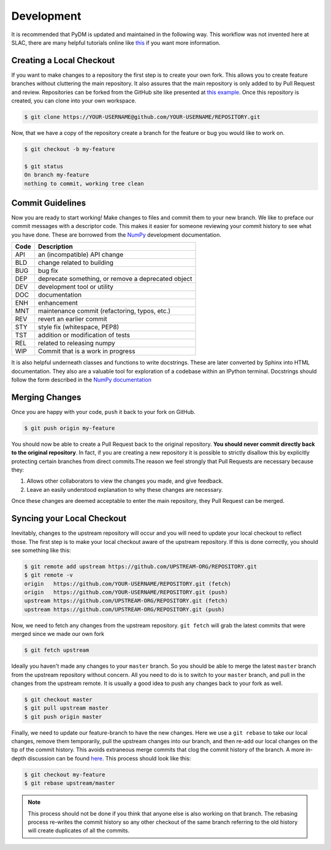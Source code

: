 ===========
Development
===========
It is recommended that PyDM is updated and maintained in the
following way. This workflow was not invented here at SLAC, 
there are many helpful tutorials online like `this
<https://guides.github.com/introduction/flow>`_ if you want more information.

Creating a Local Checkout
=========================
If you want to make changes to a repository the first step is to create your
own fork. This allows you to create feature branches without cluttering the
main repository. It also assures that the main repository is only added to by
Pull Request and review. Repositories can be forked from the GitHub site like
presented at `this example <https://help.github.com/articles/fork-a-repo>`_. 
Once this repository is created, you can clone into your own workspace.

.. code:: sh

   $ git clone https://YOUR-USERNAME@github.com/YOUR-USERNAME/REPOSITORY.git

Now, that we have a copy of the repository create a branch for the feature or
bug you would like to work on.

.. code:: sh

   $ git checkout -b my-feature

   $ git status
   On branch my-feature
   nothing to commit, working tree clean

Commit Guidelines
=================
Now you are ready to start working! Make changes to files and commit them to
your new branch. We like to preface our commit messages with a descriptor code.
This makes it easier for someone reviewing your commit history to see what you
have done.  These are borrowed from the `NumPy
<https://docs.scipy.org/doc/numpy/dev/gitwash/development_workflow.html#writing-the-commit-message>`_
development documentation.

====  ===
Code  Description
====  ===
API   an (incompatible) API change
BLD   change related to building
BUG   bug fix
DEP   deprecate something, or remove a deprecated object
DEV   development tool or utility
DOC   documentation
ENH   enhancement
MNT   maintenance commit (refactoring, typos, etc.)
REV   revert an earlier commit
STY   style fix (whitespace, PEP8)
TST   addition or modification of tests
REL   related to releasing numpy
WIP   Commit that is a work in progress
====  ===

It is also helpful underneath classes and functions to write docstrings. These
are later converted by Sphinx into HTML documentation. They also are a valuable
tool for exploration of a codebase within an IPython terminal. Docstrings
should follow the form described in the `NumPy documentation
<http://www.sphinx-doc.org/en/stable/ext/example_numpy.html>`_

Merging Changes
===============
Once you are happy with your code, ``push`` it back to your fork on GitHub.

.. code:: sh
   
   $ git push origin my-feature

You should now be able to create a Pull Request back to the original
repository. **You should never commit directly back to the original
repository**. In fact, if you are creating a new repository it is possible to
strictly disallow this by explicitly protecting certain branches from direct
commits.The reason we feel strongly that Pull Requests are necessary because
they:

1) Allows other collaborators to view the changes you made, and give feedback.
2) Leave an easily understood explanation to why these changes are necessary.

Once these changes are deemed acceptable to enter the main repository, they
Pull Request can be merged.

Syncing your Local Checkout
===========================
Inevitably, changes to the upstream repository will occur and you will need to
update your local checkout to reflect those. The first step is to make your
local checkout aware of the upstream repository. If this is done correctly, you
should see something like this:

.. code:: sh

   $ git remote add upstream https://github.com/UPSTREAM-ORG/REPOSITORY.git
   $ git remote -v
   origin   https://github.com/YOUR-USERNAME/REPOSITORY.git (fetch)
   origin   https://github.com/YOUR-USERNAME/REPOSITORY.git (push)
   upstream https://github.com/UPSTREAM-ORG/REPOSITORY.git (fetch)
   upstream https://github.com/UPSTREAM-ORG/REPOSITORY.git (push)

Now, we need to fetch any changes from the upstream repository. ``git fetch``
will grab the latest commits that were merged since we made our own fork

.. code:: sh

   $ git fetch upstream


Ideally you haven't made any changes to your ``master`` branch. So you should be
able to merge the latest ``master`` branch from the upstream repository without
concern. All you need to do is to switch to your ``master`` branch, and pull in
the changes from the upstream remote. It is usually a good idea to push any
changes back to your fork as well.

.. code:: sh

   $ git checkout master
   $ git pull upstream master
   $ git push origin master

Finally, we need to update our feature-branch to have the new changes. Here we
use a ``git rebase`` to take our local changes, remove them temporarily, pull
the upstream changes into our branch, and then re-add our local changes on the
tip of the commit history. This avoids extraneous merge commits that clog the
commit history of the branch. A more in-depth discussion can be found `here
<https://www.atlassian.com/git/tutorials/merging-vs-rebasing>`_. This process
should look like this:

.. code:: sh

   $ git checkout my-feature
   $ git rebase upstream/master

.. note::

   This process should not be done if you think that anyone else is also
   working on that branch. The rebasing process re-writes the commit history so
   any other checkout of the same branch referring to the old history will
   create duplicates of all the commits.
